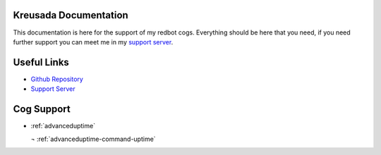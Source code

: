 .. _main:

======================
Kreusada Documentation
======================

This documentation is here for the support of my redbot cogs. Everything should be here that you need, if you
need further support you can meet me in my `support server <https://github.com/kreusada/Kreusada-Cogs>`_.

============
Useful Links
============

* `Github Repository <https://github.com/kreusada/kreusadacogs>`_
* `Support Server <https://discord.gg/JmCFyq7>`_

===========
Cog Support
===========

* :ref:`advanceduptime`
  
  ¬ :ref:`advanceduptime-command-uptime`
